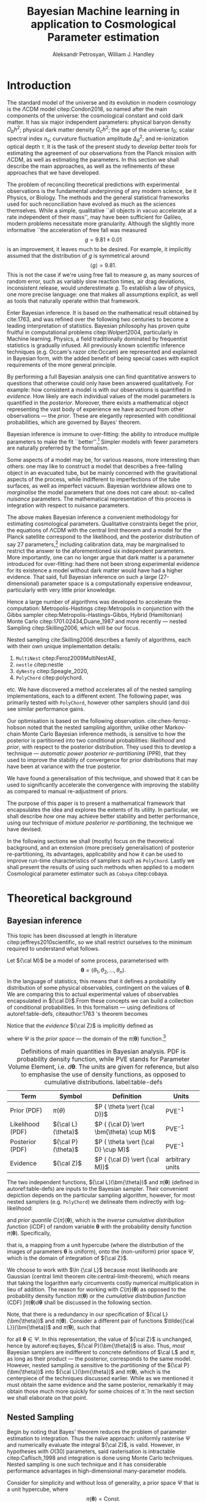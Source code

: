#+TITLE: Bayesian Machine learning in application to Cosmological Parameter estimation
#+AUTHOR: Aleksandr Petrosyan, William J. Handley 
#+LaTeX_CLASS: mnras
#+LATEX_HEADER: \usepackage{natbib}
#+LATEX_HEADER: \usepackage{bm}
#+LATEX_HEADER: \usepackage{pgfplots}
#+LATEX_HEADER: \usepgfplotslibrary{groupplots,dateplot}
#+LATEX_HEADER: \usetikzlibrary{patterns,shapes.arrows}
#+LATEX_HEADER: \pgfplotsset{compat=newest}
#+LATEX_HEADER: \usepackage{dsfont}
#+LATEX_HEADER: \usepackage{xcolor}
#+LATEX_header: \usepackage{listings}
#+LAtex_header: \DeclareMathOperator{\TopHat}{TH}
#+LAtex_header: \DeclareMathOperator{\CDF}{CDF}

#+OPTIONS: toc:nil 
#+BIBLIOGRAPHY: bibliography
#+LATEX_COMPILER: tectonic




\begin{abstract}
TODO
\end{abstract}

* Introduction 

  The standard model of the universe and its evolution in modern
  cosmology is the \(\Lambda\)CDM model citep:Condon2018, so named
  after the main components of the universe: the cosmological constant
  and cold dark matter. It has six major independent parameters:
  physical baryon density \(\Omega_{b}h^{2}\); physical dark matter
  density \(\Omega_{c}h^{2}\); the age of the universe \(t_{0}\); scalar
  spectral index \(n_{s}\); curvature fluctuation amplitude
  \(\Delta_{R}^{2}\); and re-ionization optical depth \(\tau\). It is the
  task of the present study to /develop better tools/ for estimating
  the agreement of our observations from the Planck mission with
  \(\Lambda\)CDM, as well as estimating the parameters. In this
  section we shall describe the main approaches, as well as the
  refinements of these approaches that we have developed.

  The problem of reconciling theoretical predictions with experimental
  observations is the fundamental underpinning of any modern science,
  be it Physics, or Biology. The methods and the general statistical
  frameworks used for such reconciliation have evolved as much as the
  sciences themselves. While a simple, qualitative ``all objects in
  vacuo accelerate at a rate independent of their mass'', may have
  been sufficient for Galileo, modern problems necessitate more
  granularity. Although the slightly more informative ``the
  acceleration of free fall was measured \[ g = 9.81 \pm 0.01\] is an
  improvement, it leaves much to be desired. For example, it
  implicitly assumed that the distribution of \(g\) is symmetrical
  around \[ \left \langle g \right \rangle = 9.81.\] This is not the
  case if we're using free fall to measure \(g\), as many sources of
  random error, such as variably slow reaction times, air drag
  deviations, inconsistent release, would underestimate \(g\).  To
  establish a law of physics, one more precise language: one that
  makes all assumptions explicit, as well as tools that naturally
  operate within that framework.

  Enter Bayesian inference. It is based on the mathematical result
  obtained by cite:1763, and was refined over the following two
  centuries to become a leading interpretation of statistics. Bayesian
  philosophy has proven quite fruitful in computational problems
  citep:Wolpert2004, particularly in Machine learning. Physics, a
  field traditionally dominated by frequentist statistics is gradually
  infused. All previously known scientific inference techniques
  (e.g. Occam's razor cite:Occam) are represented and explained in
  Bayesian form, with the added benefit of being special cases with
  explicit requirements of the more general principle.

  By performing a full Bayesian analysis one can find quantitative
  answers to questions that otherwise could only have been answered
  qualitatively.  For example: how consistent a model is with our
  observations is quantified in /evidence/. How likely are each
  individual values of the model parameters is quantified in the
  /posterior/. Moreover, there exists a mathematical object
  representing the vast body of experience we have accrued from other
  observations --- the /prior/. These are elegantly represented with
  conditional probabilities, which are governed by Bayes' theorem.

  Bayesian inference is immune to over-fitting: the ability to
  introduce multiple parameters to make the fit ``better''.[fn::this
  peculiarity of statistical methods lead John von Neumann to remark
  that four parameters in a model were sufficient to produce a
  statistically significant fit to an elephant. And that five would
  be consistent with it moving its snout.] Simpler models with fewer
  parameters are naturally preferred by the formalism. 

  Some aspects of a model may be, for various reasons, more
  interesting than others: one may like to construct a model that
  describes a free-falling object in an evacuated tube, but be mainly
  concerned with the gravitational aspects of the process, while
  indifferent to imperfections of the tube surfaces, as well as
  imperfect vacuum. Bayesian worldview allows one to /marginalise/ the
  model parameters that one does not care about: so-called /nuisance/
  parameters. The mathematical representation of this process is
  integration with respect to nuisance parameters. 

  

  The above makes Bayesian inference a convenient methodology for
  estimating cosmological parameters. Qualitative constraints beget
  the prior, the equations of \(\Lambda\)CDM with the central limit
  theorem and a model for the Planck satellite correspond to the
  likelihood, and the posterior distribution of say 27
  parameters,[fn::accounting for all of the calibration parameters, and other, more complex hypotheses, one can reach 42 parameters. ] including calibration data, may be marginalised to
  restrict the answer to the aforementioned six independent
  parameters. More importantly, one can no longer argue that dark
  matter is a parameter introduced for over-fitting: had there not
  been strong experimental evidence for its existence a model without
  dark matter would have had a higher evidence. That said, full
  Bayesian inference on such a large (27-dimensional) parameter space
  is a computationally expensive endeavour, particularly with very
  little prior knowledge.

  Hence a large number of algorithms was developed to accelerate the
  computation: Metropolis-Hastings citep:Metropolis in conjunction
  with the Gibbs sampler citep:Metropolis-Hastings-Gibbs, Hybrid
  (Hamiltonian) Monte Carlo citep:1701.02434,Duane_1987 and more
  recently --- nested Sampling citep:Skilling2006, which will be our
  focus.

  Nested sampling cite:Skilling2006 describes a family of
  algorithms, each with their own unique implementation details:
  1. =MultiNest= citep:Feroz2009MultiNestAE,
  2. =nestle= citep:nestle
  3. =dyNesty= citep:Speagle_2020,
  4. =PolyChord= citep:polychord. 
  etc. We have discovered a method accelerates all of the nested sampling
  implementations, each to a different extent. The following paper,
  was primarily tested with =PolyChord=, however other samplers should
  (and do) see similar performance gains.

  Our optimisation is based on the following
  observation. cite:chen-ferroz-hobson noted that the nested sampling
  algorithm, unlike other Markov-chain Monte Carlo Bayesian inference
  methods, is sensitive to how the posterior is partitioned into two
  conditional probabilities: /likelihood/ and /prior/, with respect to
  the posterior distribution. They used this to develop a technique
  --- /automatic power posterior re-partitioning/ (PPR), that they
  used to improve the stability of convergence for prior distributions
  that may have been at variance with the true posterior.

  We have found a generalisation of this technique, and showed that it
  can be used to significantly accelerate the convergence with
  improving the stability as compared to manual re-adjustment of
  priors.
  
  The purpose of this paper is to present a mathematical framework
  that encapsulates the idea and explores the extents of its
  utility. In particular, we shall describe /how/ one may achieve
  better stability and better performance, using our technique of
  /mixture posterior re-partitioning/, the technique we have devised.

  In the following sections we shall (mostly) focus on the theoretical
  background, and an extension (more precisely generalisation) of
  posterior re-partitioning, its advantages, applicability and how it
  can be used to improve run-time characteristics of samplers such as
  =PolyChord=. Lastly we shall present the results of using such methods
  when applied to a modern Cosmological parameter estimator such as
  =Cobaya= citep:cobaya.

* Theoretical background

** Bayesian inference

   This topic has been discussed at length in literature
   citep:jeffreys2010scientific, so we shall restrict ourselves to the
   minimum required to understand what follows.

   Let \({\cal M}\) be a model of some process, parameterised with
   \[\bm{\theta} = (\theta_{1}, \theta_{2}, \ldots ,
   \theta_{n}).\] In the language of statistics, this means that it
   defines a probability distribution of some physical observables,
   contingent on the values of \(\bm{\theta}\). We are comparing
   this to actual experimental values of observables encapsulated in
   \({\cal D}\).From these concepts we can build a collection of
   conditional probabilities. In this formalism --- using definitions of 
   autoref:table-defs, citeauthor:1763 's theorem becomes
   \begin{equation}
    {\cal L} \times \pi (\bm{\theta}) = {\cal Z}\times {\cal P} (\bm{\theta}).
   \label{eq:bayes} 
   \end{equation}
   Notice that the /evidence/ \({\cal Z}\) is implicitly defined as
   \begin{equation}\label{eq:def-z}
    {\cal Z} = \int_{\Psi} {\cal L}(\theta) \pi(\theta) d\theta, 
   \end{equation}
   where \(\Psi\) is the /prior space/ --- the domain of the
   \(\pi(\bm{\theta})\) function.[fn::Although some authors
   (e.g. citeauthor:jeffreys2010scientific) believe \({\cal Z}\) to be
   no more than a normalisation factor; by definition (see
   autoref:table-defs), it quantifies the consistency of the
   hypothesised model with the observed data, and is therefore a
   suitable measure of the applicability of \({\cal M}\). In essence,
   the higher the value of \({\cal Z}\), the more likely the model is
   to accurately describe the underlying physical process.]

   #+CAPTION: Definitions of main quantities in Bayesian analysis. PDF is probability density function, while PVE stands for Parameter Volume Element, i.e. \(d \bm{\theta}\). The units are given for reference, but also to emphasise the use of density functions, as opposed to cumulative distributions.  label:table-defs
   | **Term**         | **Symbol**           | **Definition**                                 | **Units**       |
   |------------------+----------------------+------------------------------------------------+-----------------|
   | Prior (PDF)      | \(\pi(\theta)\)      | \(P ( \theta  \vert {\cal D})\)                | PVE\(^{-1}\)     |
   | Likelihood (PDF) | \({\cal L}(\theta)\) | \(P ( {\cal D} \vert \bm{\theta} \cup M)\) | PVE\(^{-1}\)     |
   | Posterior (PDF)  | \({\cal P}(\theta)\) | \(P ( \theta \vert {\cal D} \cup M)\)          | PVE\(^{-1}\)     |
   | Evidence         | \({\cal Z}\)         | \(P ( {\cal D} \vert {\cal M})\)               | arbitrary units |

   The two independent functions, \({\cal L}(\bm{\theta})\) and
   \(\pi(\bm{\theta})\) (defined in autoref:table-defs) are inputs to the
   Bayesian sampler. Their convenient depiction depends on the
   particular sampling algorithm, however, for most nested samplers
   (e.g. =PolyChord=) we delineate them indirectly with log-likelihood:
   \begin{equation*}
	 L(\bm{\theta}) = \ln \cal L (\bm{\theta})
   \end{equation*}
   and /prior quantile/ \(C\{\pi\}(\bm{\theta})\), which is the
   /inverse cumulative distribution function/ (iCDF) of random
   variable \(\bm{\theta}\) with the probability density function
   \(\pi(\bm{\theta})\). Specifically,
   \begin{equation*}
    C\{\pi\} : \text{unit hyper-cube} \rightarrow \Psi;
   \end{equation*}
   that is, a mapping from a unit hypercube (where the distribution of
   the images of parameters \(\bm{\theta}\) is uniform), onto the
   (non-uniform) prior space \(\Psi\), which is the domain of
   integration of \({\cal Z}\).

   We choose to work with \(\ln {\cal L}\) because most likelihoods are
   Gaussian (central limit theorem cite:central-limit-theorem), which
   means that taking the logarithm early circumvents costly
   numerical multiplication in lieu of addition. The reason for
   working with \(C\{\pi\}(\bm{\theta})\) as opposed to the
   probability density function \(\pi(\bm{\theta})\) or the
   /cumulative distribution function/ (CDF) \(\int \pi(\bm{\theta})
   d\bm{\theta}\) shall be discussed in the following section.

   Note, that there is a redundancy in our specification of \({\cal
   L}(\bm{\theta})\) and \(\pi(\bm{\theta})\).  Consider a
   different pair of functions \(\tilde{{\cal L}}(\bm{\theta})\) and
   \(\tilde{\pi}(\bm{\theta})\), such that
   \begin{equation}\label{eq:redundancy}
	 \tilde{\cal L}(\bm{\theta}) \tilde{\pi}(\bm{\theta}) = \cal L (\bm{\theta}) \pi (\bm{\theta}), 
   \end{equation}
   for all \(\bm{\theta} \in \Psi\). In this representation, the
   value of \({\cal Z}\) is unchanged, hence by autoref:eq:bayes,
   \({\cal P}(\bm{\theta})\) is also. Thus, /most/ Bayesian samplers
   are indifferent to concrete definitions of \(\cal L\) and \(\pi\),
   as long as their product --- the posterior, corresponds to the same
   model. However, nested sampling /is/ sensitive to the
   /partitioning/ of the \({\cal P} (\bm{\theta})\) into \({\cal L}(\bm{\theta})\)
   and \(\pi(\bm{\theta})\), which is the centerpiece of the techniques
   discussed earlier. While as we mentioned it must obtain the same
   evidence and the same posterior, remarkably it may obtain those
   much more quickly for some choices of \(\tilde{\pi}\). In the next
   section we shall elaborate on that point.

** Nested Sampling
   
   Begin by noting that Bayes' theorem reduces the problem of
   parameter estimation to integration. Thus the naïve approach:
   uniformly rasterise \(\Psi\) and numerically evaluate the integral
   \({\cal Z}\), is valid. However, in hypotheses with \(O(30)\)
   parameters, said rasterisation is intractable citep:Caflisch_1998
   and integration is done using Monte Carlo techniques. Nested
   sampling is one such technique and it has considerable performance
   advantages in high-dimensional many-parameter models.

   Consider for simplicity and without loss of generality, a prior
   space \(\Psi\) that is a unit hypercube, where \[\pi(\bm{\theta})
   = \text{Const.}\] Draw \(n_\text{live}\) random /live points/ from
   the unit hypercube. If \({\cal L}\) is a well-behaved function, the
   probability that two points have the same likelihood is vanishing,
   so each of them lies on a *distinct* iso-likelihood
   hyper-surface.[fn::an apt analogy would be height on a terrain
   contour map, where the iso-likelihood hyper-surfaces are the
   contours] Each hyper-surface encloses a fraction
   \begin{equation}
   \cfrac{1}{n_\text{live}}
   \end{equation}
   of the total volume of the hypercube on average. More specifically,
   each shell's enclosed volume shall have some random deviation \(\Delta\), from
   \(\cfrac{1}{n_\text{live}}\), with an associated cumulative
   distribution \(P(\Delta)\).
   
   Subsequently, we pick another point at random, requiring that the
   likelihood of the new point be higher than the lowest likelihood of
   the initial /live point/ ensemble. In citeauthor:Skilling2006 's
   notation, the point with the lowest likelihood becomes /dead/ and
   the new point becomes is /live/. This is a single iteration of
   nested sampling.

   Our argument that hyper-surfaces encase approximately equal volumes
   still holds for the new ensemble, so we expect that during the next
   iteration, the prior volume encased in the outermost hyper-surface
   is reduced by the same fraction of the volume as in the previous
   outer-most shell. This defines a sequence of approximations of the
   prior volume encased in the outer-most hyper-surface:
   \begin{equation}
	 \begin{array}{rcl}
	 X_{0} &=  &1, \\
     X_{1} &= &X_{0} \left(1- \cfrac{1}{n_\text{live}}\right),\\
     & \vdots &, \\
     X_{i} &= &X_{i-1}\left(1- \cfrac{1}{n_\text{live}}\right),\\
     & \vdots, &
   \end{array}
   \label{eq:recurrence-relation}
   \end{equation}
   which allows us to iteratively pick live points closer to regions
   where the likelihood is high, while also estimating the
   evidence. Thus a suitable termination criterion, is to stop when
   the prior volume encased in the shell is lower than a predetermined
   fraction e.g. \(0.01\) of the total hypercube volume --- unity.

   As was mentioned previously, the recurrence relation
   eqref:eq:recurrence-relation is not exact. However, \(P(\Delta)\) is
   a known distribution, dependent on the dimensionality of \(\Psi\) and
   on \({\cal L}\). Thus, for each value of \(\epsilon>0\), we can deduce
   \[\delta(\epsilon) >0,\] such that \[P(\Delta > \delta)<\epsilon.\]
   Hence, by choosing \(\epsilon\) based on \(n_\text{live}\), one obtains
   an estimate of the error \(\delta\). Propagating these through the
   iterations allows us to evaluate the prior volume and hence the
   evidence up to an estimable error.

   This description can be generalised to other priors and prior
   spaces using coordinate transformations in

   the form of prior
   quantile.

   
   
   The algorithm's run-time is linearly dependent on \(n_{live}\)
   (autoref:fig:benchmark), and is approximately proportional to the
   time complexity of evaluating \({\cal L}(\bm{\theta})\), which is the
   dominant cost in the cosmological setting. Therefore, algorithms
   that minimise the number of likelihood evaluations will be the most
   efficient. For example, rejection sampling: drawing a point at
   random, and rejecting it based on the criteria mentioned, is less
   efficient than slice sampling citep:Neal_2003.

   Generally, if the prior contains more information about the
   posterior, one should be able to design an implementation of nested
   sampling which incorporates that information, and hence terminates
   earlier.  So an ideal sampler would converge optimally when the
   prior and the posterior coincide:
   \begin{equation}
   \begin{array}{rl} 
   {\cal P}(\bm{\theta}) = \pi(\bm{\theta}), & \forall \bm{\theta},
   \end{array}
   \end{equation}

** Unrepresentative priors label:discussion-bias
   The choice of prior is relatively arbitrary, yet we have
   demonstrated that one can choose them differently accelerating
   inference.

   So why not just adjust our prior based on intuition?  To
   illustrate, consider that one has gathered data from free fall
   experiments. On earth, one knows the posterior for \(g\) to be a
   normal distribution peaked at \[\langle g \rangle=9.81,\] with
   standard deviation \[\sigma_{g} = 0.01\] due to regional variations,
   which we shall compactly refer to as \[\pi(\bm{\theta}) = G(\bm{\theta};\bm{\mu}_{g}=9.81,
   \bm{\sigma}_{g}=0.01, \ldots ).\] We use this to obtain a posterior distribution. 

   In times of Galileo and his experiments in Piza, people did not
   have that prior. Instead, they had broad constraints: \(g>0\) and
   \[g<10^{100}.\] They needed to use a broad, uninformative
   prior. Conducting inference on such a prior is much more time
   consuming. Galileo could just *guess* the modern prior, and more
   quickly and efficiently obtain the correct value. Would he get the
   same posterior though?

   The last point is manifestly not true: the integrals would be
   different, so would be the posterior. Philosophically, according to
   Bayesian statistics the prior knowledge: the constraints set on the
   model parameters, are part of the model, hence by picking a
   different /unrepresentative prior/, the likelihoods will not
   correspond to the same model. So unless our prior was based on
   objective physical observations we have biased our inference and
   produced a posterior not corresponding to the scientific theory.

   In our particular example, if Galileo gathered data on the surface
   of the moon, and used the earth prior for \(g\), his inference
   would converge on a Gaussian peaked at \[\langle g \rangle=9.81\],
   with a distribution skewed towards lower values typical of the
   moon. Evidence would be the main telltale sign that the inference
   has not produced a statistically significant or meaningful result,
   but Galileo has no point of reference, no other model to compare
   to.[fn::However, as we shall see later, there is a method of
   incorporating intuition without risking a biased result.]

   This is the problem of /unrepresentative priors/ and
   citeauthor*:chen-ferroz-hobson have developed power-posterior
   re-partitioning specifically as a mitigation of this issue. 

** Power posterior re-partitioning
   
   citeauthor:chen-ferroz-hobson have proposed introducing an
   extra parameter \(\beta\) that re-scales the prior:
   \begin{equation*}
	 \tilde{\pi}(\bm{\bm{\theta}};\beta) = \cfrac{\pi(\bm{\theta})^{\beta}}{Z(\beta)\{\pi\}},
   \end{equation*}
   where \(Z(\beta)\{\pi\}\) is a normalisation factor, i.e. 
   \begin{equation*}
	 Z(\beta)\{\pi\} = \int_{\bm{\theta} \in \Psi} \pi(\bm{\bm{\theta}})^{\beta}d\bm{\bm{\theta}}.
   \end{equation*}
   In their prescription, the likelihood changes to
   \begin{equation*}
	 \tilde{\cal L}(\bm{\theta}) = {\cal L}(\bm{\theta}) Z(\beta)\{\pi\} \cdot \pi^{1-\beta}(\bm{\theta}).
   \end{equation*}
   The domains of all functions need to be the same. Let
   \(D(f)\) denote the domain of the function \(f\), i.e. where the
   function is both defined and *non-zero*. Hence
   \begin{equation*}
     D(\pi) = D({\cal L}) = \Psi = D({\cal P}),
   \end{equation*} 
   meaning the posterior is within the domain of the prior and
   likelihood, which will be important later.label:domain-discussion

   There is no general prescription for determining the prior of
   \(\beta\). The tightest constraints on \(\beta\) produce the best
   convergence speed, however broad constraints may be valuable.  If
   \(\pi(\bm{\theta})\) is Gaussian, one may find a uniform prior
   \[\beta\in[0,1]\] a convenient starting point.  If one is confident
   that the original prior \(\pi\) was representative, one could
   introduce a non-linear map that favours the values \(\beta\approx1\)
   making \(\tilde{\pi}\) more like the original. If the original prior
   may have been too broad (if e.g. one overestimated the errors) we
   could extend it to \[\beta>1.\] One may also consider \[\beta<0,\]
   although there are few practical cases where that is a sensible
   choice.

   This, for the cases that citeauthor:chen-ferroz-hobson have
   originally considered, resolves the issue of non-representative
   priors, because the evidence associated with the biased prior
   reduces as \(\beta\rightarrow0\).In its original form, this method
   prevents systematic errors by sacrificing run-time performance,
   though is still faster than a uniform prior.[fn::in practice, the
   overhead associated with PPR is negligible, and even in the case of
   uni-variate examples, where the relative impact of adding an extra
   parameter is maximal, the overhead is insignificant
   [[cite:chen-ferroz-hobson][see numerical examples]]. ]

   Notice that the citeauthor:chen-ferroz-hobson 's construction is
   only useful if the prior we started with --- \(\pi\), was
   peaked. Indeed, raising a uniform prior \(\pi\) to power \(\beta \in
   \mathbb{R}\) would not change it in any way.

** PPR for  accelerating convergence

   Our first discovery pertains to what happens under an inverted
   premise, where we guess a peaked prior, and attempt to obtain
   faster convergence. 

   We have a model \({\cal M}\), for which we have no prior knowledge,
   hence the prior \(\pi\) is uniform.[fn::the standard invariant
   objective prior in the general case was proven by
   cite:JeffreysPrior to be the determinant of the fisher Matrix. A
   straightforward calculation thus yields that for a Gaussian
   distribution with a fixed standard deviation the Xprior is unity and
   unbounded, hence not normaliseable. Normally, however, it's assumed
   to be normalised and bounded.] Central limit theorem suggests that
   the posterior may be a Gaussian:
   \begin{equation}
	\pi (\bm{\theta}) \propto \exp \left[-\left(\cfrac{\bm{\theta} - \bm{\mu}}{2\bm{\sigma}}\right)^{2} \right],
	\label{eq:bias}
   \end{equation}
   where \(\bm{\mu}\) and \(\bm{\sigma}\) are unknown to us[fn::we
   have slightly abused the notation. While the quotient of two vector
   quantities is not defined. What we mean by such fractions is an
   implicit tensor index. whenever a quantity with an implicit index
   is equated to a probability density, there's also implicit summation. ]. Based on
   our experience we may guess what these values may be, without
   guarantee that either the shape or the location of the posterior is
   given by autoref:eq:bias.

   We shall refer to this function as the /intuition/, or the /biased
   prior/. This intuition is subjective, and therefore using it
   directly, will negatively affect our posterior (see page
   autoref:discussion-bias). Can one incorporate the useful
   information if the guess is correct, without that biasing the
   result? Using the guess as the initial prior \(\pi\) in PPR, seems to
   produce what we need.

   Consider what happens in detail. A point with random coordinates is
   drawn from an \(n+1\) dimensional space where the effective
   parameter vector \(\tilde{\bm{\theta}}\) contains \(\beta\) as
   the last parameter, treated the same as any other component of
   \(\bm{\theta}\). This randomises the prior, live points that are closer to
   the true posterior distribution are favoured along with values of
   \(\beta\) which lead to points with higher likelihood.  

   This feedback ensures that if the true posterior is within the
   region of radius \(\sigma / \beta\) of the guessed value of
   \(\bm{\mu}\), then the new points are chosen preferentially from the
   posterior region, including values of \(\beta\) that keep the
   posterior region close to the prior peak. Specifically, if our
   hypothesis were completely wrong, then the values of \(\beta
   \rightarrow 0\) would be favoured. The effective prior would then
   tend to a uniform distribution. This is ensured by the
   re-normalisation of \({\cal L}\).

   #+CAPTION: A demonstration of the function \(\tilde{\pi}(\bm{\theta}; \beta)\) for different values of \(\beta\). Note that we've started under the assumption that the distribution is a truncated Gaussian, i.e. that it is zero outside the range \((-1, 1)\). This manifests as sharp changes in curvature at the boundaries. Note that \(\forall \beta\), \(\int_{-1}^{1}\tilde{\pi}(\bm{\theta}; \beta) = 1\).
   #+name: fig:ppr
	\begin{figure}
	 \input{./illustrations/ppr.tex}
	\end{figure}
   
   Having demonstrated correctness, let's focus on performance. The
   majority of the run-time of nested sampling with a uniform prior is
   spent transplanting the live points onto the posterior
   contour. With \(\beta>0\), the probability that points will be chosen
   from high-likelihood regions is enhanced, so on-average the
   execution time should decrease.

   This is what we observe in practice: autoref:fig:benchmark. 

** General automatic posterior re-partitioning

   Let us recap the key components of posterior re-partitioning. We
   have a baseline uniform prior, with its likelihood \((\pi(\bm{\theta}),
   \cal L (\bm{\theta}))\), and a parameterised pair of biased prior and
   likelihood \((\pi'(\bm{\theta}; \beta), \cal L' (\bm{\theta}; \beta))\), which
   satisfy the following requirements.

   1) For some \(\beta_{0}\), 
	  \begin{subequations}
	  \begin{align}
      \tilde{\pi}(\bm{\theta}; \beta_{0}) &\equiv \pi(\bm{\theta}) \\
      \tilde{\cal L}(\bm{\theta}, \beta_{0}) &\equiv {\cal L}(\bm{\theta})
	  \end{align}
      \end{subequations}
      known as the **specialisation property**.label:spec-prop
   2) The product of the parameterised pair is constant for all values
      of \(\beta\) and by ref:spec-prop, 
	  \begin{equation*} 
      \pi'(\bm{\theta}; \beta) \cal L'(\bm{\theta}; \beta) = \pi(\bm{\theta}) \cal L (\bm{\theta}),
      \end{equation*}
      which is the **normalisation property**.label:norm-prop
   3) There's a guiding dynamical principle that favours the
      representative prior \(\pi_{R}\), i.e. \(\beta\rightarrow\beta_{R}\)
      that satisfies
	\begin{equation*}
	  \lim_{\beta\rightarrow\beta_{R}}\cfrac{\int \pi(\bm{\theta}, \beta) - \pi_{R}(\bm{\theta}) d\bm{\theta}}{\beta - \beta_{R}} = \min
	\end{equation*}
    which we call the **convergence property**.label:conv-prop

   PPR satisfies all three properties as follows: ref:spec-prop is
   fulfilled with \[\pi'(\bm{\theta}; 0) =\pi(\bm{\theta}),\] ref:norm-prop is
   fulfilled by construction and ref:conv-prop, by noting that
   \[\lim_{\beta \rightarrow 0} \pi'(\bm{\theta}; \beta) = \pi(\bm{\theta}).\]

   Any pair of functions \(\pi'(\bm{\theta}; \beta)\), \({\cal L}'(\bm{\theta};
   \beta)\) that satisfy these requirements constitute a
   re-partitioning scheme. They are all guaranteed to yield the same
   evidence and posterior, so our remaining task is to identify
   schemes that produce better performance. In the following subsections
   we shall consider several such possibilities.

*** Additive mixtures.
	Consider a weighted sum of a uniform distribution with
	a Gaussian, e.g. in one dimension
	\begin{equation}\label{eq:additive-mix}
	  \pi(\bm{\theta}) = \frac{ \left\lbrace \cfrac{1- \beta} {\bm{b} - \bm{a}} + \beta \exp \left[ -\left(\cfrac{\bm{\theta} - \bm{\mu}}{\bm{\sigma}} \right)^{2}\right]\right\rbrace \cdot \TopHat(\bm{\theta}; \bm{a}, \bm{b})}{Z}.
	\end{equation}
	where \[\TopHat(\bm{\theta};\bm{a},\bm{b}) = \prod_{i}
	\TopHat(\theta_{i}; a_{i}, b_{i})\] is the top-hat function. Integrate
	to obtain the normalisation factor \(Z(\beta)\{\pi\}\), utilised
	to re-scale \({\cal L}\). Recall, however, that we represent the
	prior via the inverse of the cumulative distribution. The iCDF of
	each component is usually known, however the iCDF of their sum, is
	not guaranteed to be representable in closed form.

	#+CAPTION: An illustration of the additive mixture re-partitioning. PPR for the same value of \(\beta=0.3\), added for comparison. 
	#+NAME: fig:additive
	\begin{figure}
      \input{illustrations/additive_mixtures.tex}
	\end{figure}

	This inconvenience, can be mitigated, since the probability
	density functions (PDF) \[\pi_{i}(\bm{\theta}; \beta) >0,\] the
	cumulative distribution functions (CDF)
	\[\CDF\{\pi_{i}\}(\bm{\theta};\beta) = \int_{\Psi}
	\pi_{i}(\bm{\theta}; \beta)d\bm{\theta}\] are monotonic;
	so is their sum. Hence the iCDF exists, and can be computed
	numerically. While we did not have to resort to numerical methods
	in the PPR case for a Gaussian, for general distributions
	computing the iCDF for \(\pi^{\beta}\) will prove more
	computationally intensive than inverting the sum.

	One significant improvement over PPR is in likelihoods. For two
	priors \(\pi_{1}\) and \(\pi_{2}\), normalising the likelihoods is
	trivial:
	\begin{equation*}
	{\cal L}(\bm{\theta}; \beta) = \cfrac{{\cal L}_{1}(\bm{\theta}) \pi_{1}(\bm{\theta})}{\tilde{\pi}(\bm{\theta}; \beta)}.
	\end{equation*}
	where we've assumed that \[{\cal L}_{1}(\bm{\theta})\pi_{1}(\bm{\theta})
	={\cal L}_{2}(\bm{\theta}) \pi_{2}(\bm{\theta}).\] This generalises
	straightforwardly to \(\pi_{i}\) for all \(i\). The likelihood is a
	well-behaved function in the prior space, (because we've required
	the priors be non-zero in their domain), which is not guaranteed
	for every value of \(\beta\) and every \(\pi(\bm{\theta})\) in PPR.

	Another advantage is that by construction the normalisation factor
	\[Z \{ \pi\}(\beta) = 1\] for arbitrary \(\beta\). This saves
	considerable effort: one does not care if the Gaussian is
	correlated,[fn::one could argue that correlated-ness is irrelevant,
	as one can always diagonalise the covariance matrix. The problem,
	however, is thus transferred onto the boundary, where for a narrow
	prior the orientation of the rectangle's edges in the covariance
	eigen-basis can cause issues. ] or if the boundaries of the
	uniform prior are at an angle.
	
	A flaw, (which additive mixtures share with PPR), is that the
	probability of having no bias is negligible. There's always a
	preferred direction: if our original prior were uniform, the
	probability of having no bias: the probability of drawing the
	value \(\beta=0\) at random is negligible. It is not nil; not in our
	case, where \(\beta\) can only be a machine-representable 64-bit
	floating point number; however this is sufficient to bias the
	sampler for almost all values of \(\beta\) (see
	autoref:fig:convergence).
	
	In terms of numerical computations, additive mixtures don't
	significantly outperform PPR. It may be preferable if inverting
	the sum is cheap. However with Gaussian priors, additive mixtures
	are held back by unstable (loss of precision in floating point
	operations) expensive numerical inversion, while Gaussian PPR can
	be inverted analytically. Thus we have omitted additive mixture
	re-partitioning from our experiments, in lieu of superposition-al
	mixture repartitioning. The reasoning is, that in most cases where
	additive mixtures outperform PPR, superposition-al mixtures
	outperform both by a significant margin.

	That said, additive mixtures may be useful. We have not identified
	a case, where an additive mixture would be better than a
	stochastic one, but our testing is not exhaustive, and such
	pathological cases may exist.

*** Re-sizeable-bounds uniform prior. 
	
	The three requirements outlined at the beginning of this section
	are not necessary and sufficient. As we have noted on page
	pageref:domain-discussion, the domains of all functions need to be
	consistent, otherwise Bayes' theorem no longer holds, and our
	analysis is invalid. The mathematical implications of neglecting
	function domains have in the context of Quantum mechanics. been
	discussed by cite:Gieres_2000.

	To illustrate, consider a uniform prior with the following
	parametrisation.
	\begin{equation*}
	  \tilde{\pi}(\bm{\theta}; \beta) = \TopHat(\bm{\theta}; \beta \bm{a}, \beta \bm{b})
	\end{equation*}
	Although there are no issues when \(\beta>1\) (we set
	\({\cal\tilde{L}}(\bm{\theta}; \beta>1)=0\)), one can immediately
	spot the issues with \(\beta \in (0,1)\); and \(\beta=0\) is
	altogether nonsensical.

	This issue indicates that the prescription of keeping \[\pi {\cal
	L} = \text{Const.}\] is not complete. Nevertheless, such a scheme
	may be salvaged, with counter-intuitive extensions, e.g. for a
	point \(\bm{\theta}_{0} \notin \Psi\), we don't expect
	\[{\cal L}(\bm{\theta}_{0}) \rightarrow \infty,\] but as we shall see in
	the next section, \[{\cal L}(\bm{\theta}_{0}) \rightarrow 0.\]

	The first crucial step is to recognise that the algorithm draws
	from a unit hypercube with uniform probability, and that the prior
	is an artifact of a coordinate transformation which we referred to
	as the prior quantile.

	Let \(u\) be a point in unit hypercube \(\Psi_{C}\). The quantile
	defines a mapping functionally dependent on the PDF of the prior
	\[C(\beta)\lbrace \tilde{\pi}\rbrace:u \mapsto \bm{\theta},\] such that
	the uniform distribution of \(\bm{u}\) leads through
	\(C_{\beta}\{\tilde{\pi}\}(\bm{u})\) to a \(\tilde{\pi}(\bm{\theta};\beta)\)
	distribution of \(\bm{\theta} \in\Psi(\beta)\).Note that we replaced the
	parametrisation of the function \(\tilde{\pi}\) with an explicit
	parametrisation of the coordinate transformation, specifically
	\begin{equation*}
	  \pi(C(\beta)\{\tilde{\pi}\}(u)) \equiv \tilde{\pi}(\bm{\theta}; \beta),
	\end{equation*}
	where 
	\begin{equation*}
	  \tilde{\pi} =  \pi \circ C(\beta) \{ \pi \} 
	\end{equation*}
	is a parameterised distribution resulting from a parameterised
	coordinate transformation of an un-parameterised prior PDF.

	We shall make citeauthor:1763 's theorem be defined only in the
	hypercube
	\begin{equation*}
	{\cal \hat{P}}(u) = {\cal P}(C(\beta_{0}){\tilde{\pi}}^{-1}(\bm{\theta})) = \cfrac{\hat{\pi} (u) {\cal \hat{L}}(u)}{\int_{\Psi}{\cal \hat{L}}(u) \hat{\pi}(u) du},
	\end{equation*}
	which is always true, regardless of the re-partitioning
	scheme. Trivially, the functional form of \(P(\bm{\theta})\) is not the same
	as \(P(u)\); it's related via a co-ordinate transform, which in our
	case contributes a Jacobian factor \(J(\beta)\{\tilde{\pi}\}\) to the
	evidence. But since we're interested in the posterior in the
	coordinates \(\bm{\theta}\), given by the transformation \(C(\beta_{0})\{\tilde{\pi}\}\),
	while the prior and the likelihood are in the from corresponding
	to \(\beta\).

	Finally, 
	\begin{equation*}
	 {\cal P}(\bm{\theta}) = \cfrac{J(\beta_{0})}{J(\beta)} \cfrac{\pi(\bm{\theta}; \beta) {\cal L}(\bm{\theta}; \beta)}{\int \pi(\bm{\theta}; \beta) {\cal L}(\bm{\theta}; \beta) d \bm{\theta}}.
	\end{equation*}
	So we expect that for the simple case of scaling the uniform box
	prior with \(\beta\), that we need to re-scale the likelihood by
	\(\beta^{2n}\). The second Jacobian factor enters the likelihood because
	we have normalised \(\pi(\bm{\theta})\), but not \(\pi(\bm{\theta}; \beta)\). This is hinted at in
	the notation, (no tilde), and when accounted for, gives  the correct
	posterior and evidence as seen in the experiments. 

	
*** Argument scaling re-partitioning
   
	Power posterior re-partitioning in the case of a Gaussian
	distribution (also a Cauchy distribution), can be thought of as
	scaling the distribution using \(\beta\).

	We shall discuss multiple forms, of such re-partitioning schemes,
	and extend the idea to discontinuous distributions, such as a
	re-sizeable uniform prior.  

	So far, the main practical considerations for choosing such a
	distribution is that for some attainable value of \(\beta\), the
	distribution resolves to a reference. For that reason, for example
	the Cauchy distribution is also more convenient to treat using a
	power, because the manifest reduction to a uniform distribution is
	obvious when raising the entire distribution to the power of
	\(\beta\), and not when it pre-multiplies the breadth parameter
	\(\gamma\).

	A drawback of using power re-partitioning is that it's not always
	possible to find an analytical result for \(Z(\beta)\{\pi\}\), indeed
	in the case of trigonometric distributions, such as \(Z(\beta)\{\pi\}\),
	was proven to only be analytical if \(\beta\), is an integer, and
	proven not to be analytical otherwise citep:Liouville1837. Mixture
	re-partitioning on the other hand can easily cope with such
	functions, as it only requires for them to be normalised once
	(e.g. for \(\beta=0\) and \(\beta=1\), and re-use the normalisation
	factor.
	
	
*** Stochastic superposition-al re-partitioning.

	The crux of the argument is that the continuity of the prior does
	not provide us with any useful information. Thus, we may relax
	that requirement, by implementing elements of stochastic choice,
	which will allow us to superimpose several priors and allow
	probability to control their representation. Hence the name
	stochastic superposition-al re-partitioning.

	Consider a series of functions \(\tilde{\pi}_{i}(\bm{\theta})\)
	and \({\cal \tilde{L}}_{i}(\bm{\theta})\) which satisfy the
	normalisation condition for \(i = 1, \ldots m\) . We construct the
	parameterised prior like so:
	\begin{equation*}
	  \tilde{\pi}(\bm{\theta}; \beta)  = \begin{cases}
		\tilde{\pi}(\bm{\theta})_{1} & \text{with probability } \beta_{1},\\
		& \vdots,\\
		\tilde{\pi}(\bm{\theta})_{n} & \text{with probability } (1- \sum_{i}^{n}\beta_{i}),
		\end{cases}
	\end{equation*}
	and similarly the likelihood:
	\begin{equation*}
	  {\cal L}(\bm{\theta}; \bm{\beta})  = \begin{cases}
		{\cal L}_{1}(\bm{\theta}) &  \text{with probability } \beta_{1},\\
		        &\vdots,\\
		{\cal L}_{m}(\bm{\theta}) & \text{with probability} (1- \sum_{i}^{n}\beta_{i}).
		\end{cases}
	\end{equation*}

	An illustration of our implementation of the scheme for a mixture
	of a 1d truncated Gaussian with a truncated uniform can be seen in
	autoref:fig:mixture.

	The main difficulty in implementing SSPR is to ensure that
	for each point in $\Psi(\bm{\beta})$, there is a unique deterministic choice
	that maps it onto one unique branch in both prior
	$\tilde{\pi}_{i}$ and likelihood $\tilde{\cal L}_{i}$, while also
	preserving the probabilistic dependence on $\bm{\beta}$. Our
	implementation uses a niche-apportionment distribution to choose
	the branch based on the /hash/ of $\bm{\theta}$ used as a seed to
	a Mersenne twister-based pseudo-random number generator.

	To avoid biasing the nested sampler, we must preserve the
	uniformity of the distribution. In other words, we must make sure
	that the patches belonging to the same branch are interspersed and
	are on average the size of regions mapping to the same branch are
	the same and of the order of the resolution of the grid. In other
	words, for the one-dimensional case of two models in a mixture
	with \(\bm{\beta}=1/2\), we wish to have a chequerboard branching
	pattern, where each cell is the smallest possible size. This
	can be improved by choosing a different type of pseudo-RNG. Our
	testing showed that this choice has negligible impact on either
	performance or correctness.

	Note, however, that the prior is no longer normalised. Indeed, for
	different values of \(\bm{\beta}\), integrating over the entire phase
	space \(\Psi(\bm{\beta})\), one would expect not to obtain unity. And
	although intuition might suggest that the normalisation factor
	would depend on \(\bm{\beta}\), as our experiments show this is not the
	case. In this particular implementation, the total accessible
	prior space volume is restricted by mutual exclusivity. On the
	other hand, the posterior and evidence are both fixed by the
	normalisation requirement of re-partitioning, so one does not
	expect any further scaling in \({\cal L}\). 

	The specialisation and normalisation conditions are satisfied by
	construction. The convergence property is satisfied using the same
	feedback mechanism as PPR: the likelihood is determined by
	$\bm{\theta}$, and $\bm{\beta}$ s that lead to higher likelihoods are
	favoured. The corresponding limit being minimum is satisfied as
	each Riemann sum in the integral has a higher probability of being
	minimised as $\bm{\beta}\rightarrow\bm{\beta}_{R}$. In other words, the
	convergence property is satisfied probabilistically. Thus, this is
	a valid posterior re-partitioning scheme.

	The greatest advantage that mixture re-partitioning nets is that
	it is model-agnostic: one could, for example, use PPR in the
	mixture of priors. A mixture of mixtures is also valid, however a
	flat mixture would have less redundancy in its description.  One,
	should judge which mixing method suits their needs, is it better
	to have a large bias some of the time, or a little bias all of the
	time?

	Additionally, although the overhead of adding a model into the
	mixture is negligible, one should not thoughtlessly add them in:
	adding 15 models to a 15-dimensional model will double the memory
	overhead. Additionally, one should use proper re-partitioning
	schemes in the mixture. A re-normalised Gaussian: a special case
	of PPR where $\beta := 1$, is an example of an acceptable model. A
	non-renormalised Gaussian (i.e. without the adjustment) is
	not.[fn::assuming that our true prior is uniform.]


	Let us now concern ourselves with bounded-ness. As we have
	discussed (page pageref:domain-discussion), when dealing with
	re-partitioning schemes such as re-sizeable uniform priors, extra
	care must be taken to account for the Jacobian factors arising
	from a change of coordinates implicit to re-sizeable
	re-partitioning. 

	Mixture re-partitioning, circumvents said issue, as it embeds the
	solution into its formalism. For example, if a point in the
	posterior distribution \(\bm{\theta}_{e}\), is not represented in
	the prior, i.e.  \[\pi(\bm{\theta}_{e}) = 0,\] while \[{\cal
	P}(\bm{\theta}_{e}) \ne 0,\] then one intuitively expects \[{\cal
	L}(\bm{\theta}_{e}) \rightarrow \infty.\] In mixture
	re-partitioning, however, if that same point is represented in one
	prior and not the others, these become unrepresentative and are
	biased against. The algorithm is biased in this manner if and only
	if \[{\cal L}(\bm{\theta}_{e}) = 0,\] in the branch which excludes
	\(\bm{\theta}_{e}\) from the domain. Thus the value is represented
	in the prior, but only in branches where \({\cal
	L}(\bm{\theta}_{e}) \ne 0\).

	#+CAPTION: An example of a mixture re-partitioning. Notice that the mixture is not normalised to emphasise the coincidence of values with both the uniform distribution and a Gaussian. label:fig:mixture
	\begin{figure}
	 \input{./illustrations/mixture.tex}
	\end{figure}
	
	
	
* Method
  In this section we shall describe in detail the bench-marking and
  correctness evaluation procedures. We shall first describe how one
  would measure the performance of a nested sampling run, then present
  the small-scale simulation results. Finally, we shall discuss the
  results obtained by running =Cobaya= with the suggested
  optimisations on the CSD3 cluster (University of Cambridge).

  Despite being the end-goal of the current work, Cosmological
  parameter inference is relegated to being mentioned only
  briefly. The results of said inference are too complex to showcase
  the improvements. The results are compact compared to the time
  invested in obtaining them, so we cannot produce comprehensive
  benchmarks. We may merely state that =Cobaya= had produced the same
  (correct) result, by utilising fewer resources, including time.

  
** Performance and bench-marking
   One cannot use CPU time as a reliable indicator of
   performance. There are multiple factors leading to unpredictable
   overheads, and these can be practically averaged out on a small
   scale model where no circadian periodic changes are observed. On a
   cluster, with each run taking approximately six hours, one can
   expect the time of day to affect the CPU clock frequency, thus also
   affecting the CPU time.
   
   We shall adopt the weighted accounting approach, which common in
   computer science, to measure performance. Most overheads in the
   computation are negligible compared to evaluations of ${\cal L}$ in
   terms of time complexity, which makes it a natural performance metric.

   

   Another information-theoretic performance metric that one could use
   is the Kullback-Leibler divergence \({\cal D}\). A thorough
   explanation of the concept can be found at cite:Kullback_1951, but
   for our purposes, this is a quantity allowing to compare the prior
   to the inferred posterior. The larger the value, the more Shannon
   entropy is associated with moving from prior to posterior. 

   #+CAPTION: Kullback-Leibler divergence \(D\) for different offsets: Gaussian peaks displaced from \(\bm{\mu}\) by \(\text{Offset}\times \bm{\mu}\). Notice that the faster repartitioning methods produce a lower value of \(D\). The divergence \(D\) scales linearly with the offset. label:fig:kl-d
   \begin{figure}
     \input{./illustrations/kullback-leibler.tex}
   \end{figure}

   #+CAPTION: Scaling of number of likelihood calls as a function of Kullback-Leibler divergence \(D\). The best fit line indicates that \(D\) is a reliable performance indicator for =PolyChord=. label:fig:kl-scaling
   \begin{figure}
     \input{./illustrations/scaling-kld.tex}
   \end{figure}
   
   To understand why K-L divergence is useful, consider that under
   ideal circumstances inference with the prior equal to the
   posterior, has optimal performance
   (autoref:discussion-bias). Hence, we expect priors with the
   smallest \(\mathcal{D}\) to converge the fastest, (which we observe
   on autoref:fig:kl-scaling). This is a useful worldview when
   considering general Bayesian inference, but its applicability to
   nested sampling may be limited. The performance of a nested sampler
   depends on many factors besides informational entropy. For example,
   as we've shown in a preliminary experiment,[fn::=./toy-models/2/2.1
   Repartitioning with power posterior.py=] nested sampling can
   converge faster if the distribution is narrower than the posterior
   (PPR takes care of the correctness), which means that two
   distributions characterised by the same \(D\), may have
   systematically different performance.

** Correctness
   One simple and unreliable way of determining the correctness of a
   run is to compare the posteriors of two runs: if the means of are
   within one standard deviation of each other, then the posteriors
   can be assumed to coincide.

   Consider, what would happen, if one were to use a Gaussian prior
   without posterior re-partitioning on a data set which was
   previously analysed using a uniform prior. One would expect the
   posterior to have tighter constraints, smaller variances and for
   the evidence to be much higher. Of course, it's normal if said
   Gaussian truly represents prior knowledge, but as was mentioned
   autoref:discussion-bias, this is an error for any form of posterior
   re-partitioning. Thus, we need to compare evidence \({\cal Z}\)
   estimates as well.

   #+CAPTION: An illustration of the evidence distributions of different types of re-partitioning schemes. The Uniform reference obtained a distribution centered around \( \log {\cal Z} = -62 = - \log V(\Psi) \) (see autoref:eq:evidence, where \((a,b)=(-6, 6)\cdot 10^{8}\) and \(G=\mathds{1}_{3}\). Note that both mixture modelling and PPR have found the same value, and the distributions are more sharply peaked. Also notice that if the re-partitioning is done incorrectly, the evidence will also be estimated incorrectly. However, mixture repartitioning is able to correctly mitigate the offset of one of the models in its mixture: it computed the correct evidence despite one of the models in the mixture being the manifestly wrong re-partitioning scheme.  label:fig:hist
   \begin{figure}
   \input{./illustrations/histograms.tex}
   \end{figure}
   


   Unfortunately, while a full analysis of the posterior distributions
   would be much more in the spirit of Bayesian analysis, the
   data-sets being are huge, so one cannot practically include all of
   the /triangle plots/ to prove the correctness of a run. We shall
   provide one example, and drop the discussion: one should assume
   that the posteriors coincide unless otherwise specified.[fn::to save
   time, the comparison had been automated: two Gaussian posterior
   distributions are said to coincide if and only if the means were
   within one (the smaller) standard deviation of each other. ]

   #+CAPTION: An example of a posterior distribution generated with power posterior re-partitioning, based on data from Planck. The posteriors are near identical, and a slight misfit can be explained with arithmetic rounding errors, and run-to-run variance of the position of the live points (see top right figure). label:fig:overlay-posteriors
   \begin{figure}
	\includegraphics[width=0.5\textwidth]{./illustrations/misfit.pdf}
   \end{figure}

   
   
   
** Qualitative observations. 
   Last but not least, an interactive cartoon of the convergence
   process for as many parameters as one likes can be obtained from
   
   #+begin_src python
	 NestedSamples().gui()
   #+end_src
   This allows us to see how the points move during the execution of
   nested sampling. A more crude picture can be obtained from the plot
   of \(\ln Z\) vs \(\ln X\), (which is also present, and used as a
   timeline).

   Based on the typical shape of the curve, we shall distinguish the
   following stages of the algorithm's convergence.
   
   While \(\ln Z \approx 0\), nested sampling is in its /prior
   compression/ stage.  Afterwards the algorithm undergoes /discovery/
   where most live points enter the typical set and their number is
   permanently reduced. The last stage is the /extinction stage/,
   colloquially referred to as the /tail/.

   
** Simulations
*** Toy models

	We shall begin our analysis with help of a simplified model that
	is general-enough to share features with the Cosmological scale
	problem, but also practical to investigate in depth, with multiple
	variations.

	Our original model is a Gaussian peak. By choosing the uniform
	prior as a baseline, and setting the log-likelihood as:
	\begin{equation*}
	  \ln {\cal L}(\bm{\theta}) = - \dfrac{1}{2} \left\{(\bm{\theta} - \bm{\mu})^{T}G^{-1}(\bm{\theta}-\bm{\mu})  + \ln \det \left| 2\mathrm{\pi} \bm{G}\right| \right\},
	\end{equation*}
	where the covariance matrix \(G\), specifies the extent of the
	peak, and the vector \(\bm{\mu}\), its location. We thus expect the
	posterior to be a truncated and re-scaled Gaussian. However its
	typical set is still approximately at a distance of the square
	root of the diagonal elements of the covariance matrix form the
	peak, which we shall refer to as /one standard deviation/.

	The covariance matrix is positive semi-definite and symmetric,
	hence it can be diagonalised citep:taboga2017lectures. If the
	covariance matrix is diagonal, the Gaussian distribution is called
	uncorrelated. If all diagonal elements are equal, then the
	Gaussian is spherical with characteristic diameter given by \(2
	\bm{\sigma} = 2\sqrt{\bm{G}}\), where \(\bm{G} = G \mathds{1}\).

	Notice that in this description we have completely neglected any
	notion of ``data'', consequently, we don't need to worry about
	generating said data, and the extra overheads associated with
	\(\chi^2\) fitting.

	Under such circumstances it's a matter of integrating autoref:eq:def-z
	to obtain the evidence. Most generally for a correlated Gaussian
	likelihood the volume associated is
	
	\begin{equation}\label{eq:evidence}
	   {\cal Z} = \cfrac{\left( \sqrt{ \det \left| 2\mathrm{\pi} \bm{G} \right|} \right)^{n}}{\bm{b}-\bm{a}}, 
	\end{equation}
	where \(n\) is the number of parameters in the model.

	The internal implementations of all our re-partitioning schemes
	contain two Gaussians: one for the likelihood, and one entering
	the re-partitioning scheme to improve run-time. These would be
	different in general and our simulations will reflect that in the
	following ways.

	The easiest to account for are translation offsets. One only needs
	to modify the values of \[\bm{\theta}' = \bm{\theta} - \Delta\] entering
	\[\ln \mathcal{L}(\bm{\theta}').\]

	One can, without loss of generality assume that one of the
	Gaussians is uncorrelated (also without loss of generality, it's
	spherical); effectively we need to apply a coordinate
	transformation defined by the eigenvectors of the covariance
	matrix. We cannot however assume that both are uncorrelated, nor
	that the ortho-normal vectors defining the Gaussian are aligned
	with the boundaries of the uniform prior. Fortunately, these
	complications contribute little. As we shall see, any
	re-partitioning scheme is easily able to cope with crude
	approximations of the orientation and shape of the peak, and
	run-time is affected negligibly. Consequently, outside of one
	experiment, we shall ignore any deviations from a spherical
	Gaussian.
	
	
* Results and Discussion. 
  The first test case is an uncorrelated spherical Gaussian posterior
  in three dimensions \[\mathcal{P}(\bm{\theta}) = G(\bm{\theta}; \bm{\mu} =
  (1,2,3),\bm{\sigma} = \mathds{1}).\] The corresponding evidence
  (autoref:eq:evidence) is \(\mathcal{Z}\approx-62.3\). First we shall
  assume that the mean and standard deviation of all the
  re-partitioning schemes is exactly the same as that of the
  posterior.

  All but one re-partitioning scheme yielded the correct evidence. The
  resize-able uniform prior model was constructed to systematically
  overestimating the evidence (autoref:fig:hist)[fn::in the figure,
  the true posterior re-partitioning and the mixture re-partitioning
  have terminated without completing a single nested sampling
  iteration: i.e. they spawned all of the live points but were unable,
  after a pre-set number of attempts (100), to displace them, and
  defaulted to killing the points. This was sufficient to (correctly)
  determine the evidence, but it did not produce all the requisite
  chains, and hence no histogram could be produced.], which is due to
  underestimating the normalisation factor for
  \(\mathcal{L}\)[fn::the boundary dependence was omitted.].
  

  We shall now show that re-partitioning is able to drastically reduce
  the run-time compared to using a uniform prior. More specifically,
  guessing a posterior distribution and using re-partitioning, one may
  reduce the initial compression stage to virtually none.
  
  Having proven the correctness of the runs, let's turn to performance
  and benchmarks. The central metric is the number of \({\cal L}\)
  evaluations. autoref:fig:benchmark shows that mixture
  re-partitioning, produces a significant speed-up compared to even
  power-posterior re-partitioning. Moreover, the slope of the curve of
  the number of \({\cal L}\) evaluations is much steeper for the
  slower re-partitioning schemes, indicating that for large numbers of
  live points, mixture re-partitioning yields an even greater
  speed-up.
  
  

   #+CAPTION: comparison of likelihood calls necessary for obtaining the correct evidence for the case of a spherical uncorrelated Gaussian posterior. Note that almost all series scale linearly with the number of live points. label:fig:benchmark
   \begin{figure}
     \input{illustrations/benchmark.tex}
   \end{figure}




   The next trial involves a variable offset, where convergence to the
   correct posterior and evidence is not guaranteed even with the
   correct normalisation.

   For this case, we have taken a Gaussian in a box of
   \(1000\times1000\times1000\), and generated two nested sampling data
   ranges. The offset posteriors are moved relative to the mean of the
   prior. The parameter labeled ``1'' is offset by double the amount of
   parameter ``0''.
   
   The exemplary results are given in autoref:fig:convergence.
   
   The main notable feature is the inaccuracy of the posterior for
   power posterior re-partitioning. One does expect it to produce the
   correct posterior distribution if the offset is large compared to
   the width of the peaks. If the offset is \(O(2\sigma)\), the
   posterior is merely shifted, but if the shift is larger,
   e.g. \(O(4\sigma)\), two peaks can be resolved. Unfortunately for
   PPR, the evidence was also computed incorrectly (see
   autoref:fig:drift): \(\ln {\cal Z}\approx -25.4 \pm 0.2\), vs the
   reference \(\ln {\cal Z} = -22.7 \pm 0.4\).  Making matters even
   worse, the smaller of the two peaks is actually the correct
   posterior.
   
   In practice one has the following options:
   1) accept the posterior as is label:opt:accept
   2) accept the posterior, but as a less credible result
      label:opt:accept-with-err
   3) reject the PPR result entirely, and perform a run with only a
     uniform prior label:opt:uniform
   4) readjust the PPR mean and variance using the posterior, and
     re-run label:opt:shift
   5) combine PPR with SSPR in mixture with a uniform prior
   Option ref:opt:accept is adequate for low accuracy estimation
   problems. However, for parameter \(\bm{\theta}_{0}\), this caused a
   not-insignificant shift in the mean, and so generally ref:opt:accept
   is untenable as it obfuscates the loss of precision. Consequently,
   one must be mindful of posteriors obtained with any re-partitioning
   scheme, as they can generally bias the sampler. Even if the Gaussian
   entering PPR were the correct prior, peak doubling as with parameter
   \(1\), is always a sign of error.
  
   Option ref:opt:accept-with-err is what one is eventually forced to
   do. At some point further re-runs may not be capable of reducing the
   error and re-partitioning does, in fact affect confidence intervals,
   and can be observed and accounted for with tools like
   e.g. =nestcheck=,[fn::in autoref:fig:higson, the lower two plots on
   the left represent the credibility domains of the posterior. SSPR,
   unfortunately does negatively impact the confidence intervals when
   an offset is present, but is still able produce a distribution with
   the correct mean. ] while also being comparatively less resource
   intensive than the run itself.

   Option ref:opt:shift, is tempting. As we can see from
   autoref:fig:benchmark, the performance uplift obtained from PPR is
   significant enough, that performing several runs with different
   priors may be more efficient than a single run with a uniform prior,
   [fn::without reducing the volume of the box. Tigtening the uniform
   prior may be comparable in performance. ] however, this iterative
   procedure is exceptionally hard to automate. In the case presented
   in autoref:fig:convergence, the new values for the mean and variance
   are obvious for parameter ``1'', but not for parameter ``0'', and is
   even more complicated if the posterior itself is correlated. One
   cannot reliable discriminate if the doubled peak is the true
   posterior, or an artifact of PPR.
   
   This is where the technique we've developed is most useful. One can
   obtain, as we've shown in autoref:fig:convergence, a much more
   accurate \({\cal P}\), by using PPR from inside an SSPR mixture. The
   performance impact has considerable run-to-run variance, however it
   never exceeded \(20\%\) more \({\cal L}\) calls: an order of
   magnitude less than either options ref:opt:uniform or ref:opt:shift.
  
   #+CAPTION: An illustration of how offsets affect the convergence of nested sampling under different kinds of re-partitioning. The offset models should produce an offset posterior, whilst sharing the prior with the model runs. The mixture is of the present uniform model and PPR. label:fig:convergence
   \begin{figure}
   \includegraphics[width=0.5\textwidth]{./illustrations/convergence.pdf}
   \end{figure}

   #+CAPTION: Comparison of evidence estimates produced by different re-partitioning schemes. The true value is constant, and should not depend on the offset. Mixture repartitioning is able to correctly cope with the offset, producing the correct evidence and posterior, while PPR is gradually drifting. label:fig:drift
   \begin{figure}
     \input{./illustrations/evidence-drift.tex}
   \end{figure}


   One last discussion is that of so-called posterior mass. This allows
   us to judge how quickly does the algorithm converge to the correct
   values cite:higson2018nestcheck, as well as diagnose pathological
   issues, specific to nested sampling.
   
   The plot on autoref:fig:higson showcases typical behaviour for both
   a standard uniform-prior sampling, and the mixture re-partitioning.
   
   #+CAPTION: An evolutionary insight into the behaviour of nested sampling. The \color{red} red \color{black} series corresponds to mixture re-partitioning, while the \color{blue} blue \color{black} series --- to a reference uniform. All plots are given in \(\ln X\), where \(X(\mathcal{L}) \in [0,1]\) is the fraction of the prior with likelihood greater than \(\mathcal{L}\). The top plot is the relative posterior mass, which is the total weight assigned to samples from the region. In each row, we're presented with the posterior in the given parameter. The gradients represent degree of confidence. label:fig:higson
   \begin{figure}
   \includegraphics[width=0.5\textwidth]{./illustrations/higson.png}
   \end{figure}
    
   Firstly, note that the compression with re-partitioning happens much
   more quickly, consistent with our observations of run-time
   reduction. Secondly, notice that the partitioned series has a much
   longer ``tail'', i.e. has a longer extinction phase. This is a
   result of introducing extra nuisance parameters. Finally, notice
   that the confidence intervals for the parameters' distributions are
   near identical. This is a sign that the obtained posteriors are more
   precise. Knowing that the means are \({0, 4, 8}\) with parameter
   covariance matrix \(G = 1\), we can also confirm the accuracy.

 
** TODO Cosmological Simulations. 
   After an initial run of =Cobaya=, we have obtained the marginalised
   posteriors of all the key parameters of the \(\Lambda\)CDM model,
   as well as the nuisance parameters.

   Ignoring any off-diagonal elements of their co-variance, we have
   constructed a mixture re-partitioned prior, containing a Gaussian
   with our best estimates, a uniform containing the original
   boundaries. A second run was thus performed.

   Benchmarking on a cluster using time is impractical. Instead we
   measured the number of likelihood calls for each invocation of
   =PolyChord.run_polychord()=.

   The result is a *substantial* reduction in run-time.
   
    


* Conclusions
  
** Results
   Our project's purpose had been to investigate the performance
   increase attainable by algorithmic optimisations of the inputs to
   nested samplers.

   We have identified a general prescription, named superposition-al
   mixture re-partitioning that netted the same if not greater
   performance improvement as power posterior re-partitioning (PPR).

   We have also established that the aforementioned prescription had a
   number of advantages:
   1. it allows multiple priors to be mixed, while PPR only allows
      one.
   2. it permits a broader class of functions, than are practical for
      PPR, e.g. ones where \(Z_{\pi}(\beta)\) cannot be represented in
      closed form.
   3. it copes with functions having different domains. PPR cannot.
   4. it is abstract, i.e. the prior iCDF is a superposition iCDFs of
      the constituents priors. For PPR the iCDF needs to be computed.
   5. it supports an unbiased reference (uniform) prior exactly. PPR
      tends to an unbiased reference as \(\beta\rightarrow\beta_{0}\).
   6. it is able to mitigate improper re-scaling of the likelihood. If
      one of the priors is improperly normalised, the offset from the
      true evidence is reduced as \(n_{live}\rightarrow\infty\). PPR
      does not.
   7. it is resilient to human error.
   8. it is easier to implement and requires little to no mathematical
      input from the user, beyond ensuring the three properties.
	

** Further research
   The proposed algorithm of superposition-al mixtures, maps neatly
   onto concepts of quantum computation. Indeed one can model two
   different priors as states of qubits. The benefits are potentially
   immeasurable, as the greatest weakness of the classical algorithm
   is that we're effectively sacrificing resolution in the posterior
   by sampling only from one prior exclusively. Quantum superposition
   allows us to do both at the same time, while quantum entanglement
   ensures that the deterministic requirements set by
   citeauthor:Skilling2006 are met.

   The necessary consequence of re-partitioning is that the posterior
   samples have a greater prior space to explore, and thus, while the
   option to skip areas of negligible evidence allows us to compress
   the priors significantly more quickly, the tail-end of the nested
   sampling is also affected. A potential solution to this is to treat
   the introduced parameters separately at this stage.

   One such treatment may be to use the posterior distribution at the
   point of discovery to freeze the choice parameters. Their
   covariance may represent a volume in a \(\bm{\theta}\) space that
   corresponds to the remaining evidence, and as such, crudely
   approximate the remainder while sampling from a lower dimensional
   space compounding to the physical (i.e. not re-partitioning-related
   parameters of the theory).

   Additionally, we have assumed that nested sampling converges the
   fastest if the prior is also the posterior. However, a simple
   example of a spherical Gaussian in three dimensions shows the same
   characteristic tail at the end of the execution. It may be
   necessary to look into priors that are tailor made to accelerate
   that convergence. Naturally, they would also depend on the sampling
   technique used: the prior that accelerates rejection sampling would
   be different to one that accelerates slice sampling.

   An additional avenue to explore would be to ask whether the same
   sampling technique is appropriate for all stages. Slice sampling is
   ideal for applications with prior space with large
   dimensions. However, Metropolis-Hastings may be more suitable for
   the extinction phase, and may thus eliminate the tail altogether.

   Among the less-important investigations that could be carried out,
   one might investigate an extension of the re-sizeable uniform
   prior. Indeed one of the main reasons for its impracticality is the
   sharp reduction to zero, that cannot be compensated for in the
   likelihood. However, one should expect that this is possible to
   compensate for by using a distribution that's constructed to be
   non-zero in the entire domain of the original uniform prior:
   e.g. by having edges that tend to zero at the boundaries. A
   suggestion might be a smooth top-hat, or a combination of error
   functions.

** Applications
   Nested sampling is a universal algorithm that can be applied to any
   problem involving either direct parameter estimation (e.g. analysis
   of Planck data), or indirectly such as neural-network based machine
   learning.

   To clarify the latter point, the process of training a neural
   network involves a process of estimating the connection strengths
   between layers of states. Normally training is done via a negative
   feedback process, where the connections that correspond to the
   right answer are reinforced, whilst connections leading to
   incorrect ones are reduced in strength. In the formalism of
   Bayesian inference, the connection strengths are the parameters,
   the prior is uniform and the sampling is done via
   Metropolis-Hastings anticipating a logistical distribution. As we
   are able to accelerate this process in Bayesian formalism, we
   should also be able to modify the standard algorithms to make use
   of re-partitioning.

   Moreover, the subject matter of this paper --- superposition-al
   mixture re-partitioning with stochastic sampling can be used to
   create classes of neural networks: as of now information obtained
   from training one network cannot be re-used when training another,
   unless the two networks have identical architecture and solve
   identical problems. One cannot use the weights of a network
   analysing faces as the initial values for analysing objects,
   without that resulting in a strong bias.

   It may be possible to use the values of node connection strengths
   from networks that are used for similar problems, by virtue of the
   stability offered by re-partitioning. We can regard that as one of
   the priors in the mixture, and hence improving performance where
   the guess is indeed accurate, without compromising the result if it
   is not. Of course such neural networks will need to have a similar
   number of physical connections, and hence have similar if not
   identical architecture.
   
   \bibliography{bibliography} \bibliographystyle{mnras}

\appendix{}
* Appendices

** Why do we need to alter the likelihood. 
   One may ask why such a change of the likelihood is at all
   necessary. Indeed, the likelihood may be chosen based on a precise
   theory of error, e.g. a least-squares fit argument based on
   Gaussian assumptions. Why does changing the prior knowledge
   necessitate the change of likelihood?
   
   In addition to what was mentioned in answer to a similar question
   at the end of the previous subsection, there's an intuitive way of
   answering this question. Consider a posterior distribution that at
   no point takes the value nil (e.g. a Gaussian).]. If we constrain
   one prior \( \pi\) to lie within one standard deviation of the
   peak, (e.g. a sphere of radius \(\sigma\)), and another that spans
   twenty standard deviations. If we picked 20 points at random from
   one and the other, we shall expect that the iso-likelihood
   hyper-surfaces would encase drastically different
   volumes. Moreover, finding a point that's within one standard
   deviation from the perspective of the broader prior is a much more
   significant result than finding one from the narrower one. Indeed,
   we will not expect the posterior distributions to be the same, but
   nested sampling would produce a narrower peak based on outwardly
   the same model.[fn::from a frequentist point of view, our prior
   knowledge is subjective, therefore irrelevant. But even a
   frequentist would agree that the value obtained by changing the
   prior would not be the same.]

   Of course, a Bayesian would say that if our true prior knowledge
   represented by the narrower prior, we would indeed need to consider
   the posterior distribution to be the true one, as it combines
   information that we've obtained earlier with information that can
   be extracted from the data. In other words, it would be the correct
   value for the person who indeed constrained the values of model
   parameters to the one standard deviation, based on /other
   data/. Simply picking a prior out of thin air would bias the
   result, hence the necessity to re-partition.
   
** Optimal set-up for general Bayesian inference. 

   We have established that mixture re-partitioning is able to
   increase the performance of the sampling run, to slightly less than
   the best re-partitioning scheme in its mixture. Specifically, one
   gets optimal convergence if one uses the posterior distribution as
   the prior for inference. Sub-optimal convergence is expected one
   uses a mixture of a uniform prior and said posterior. But the
   associated overhead is minimal.

   Thus for a general problem if one expects the result to be a
   Gaussian centered at one of either \(\bm{\mu}^{1}\) or \(\bm{\mu}^{2}\) etc.,
   one can mix the Gaussians (with proper normalisation, given by the
   special case of PPR when \(\beta=1\) to improve the run-time
   considerably without risking to bias the sampler.

   This works if the offset between the true posterior is small
   compared to the breadth of the peak. If that is not the case, one
   may be better served by PPR in the mixture.

   However, in general, when we don't know how much our guesses are
   misaligned with the posterior, we are better served by adding both
   PPR and Gaussians into the mixture. The main culprit is that the
   SSPR algorithm automatically elects to use the prior that is most
   representative. It will converge faster than PPR concentric to a
   Gaussian even if both are in the mixture, and as an added bonus,
   will mitigate any offset from the Gaussian.

   If the posterior is of a different shape, combining multiple
   re-partitioning schemes may yield a significant improvement in
   performance.
** Code 

   All of the illustrations, figures, code that generated them along
   with a generalised framework for mixing any kinds of priors into a
   properly re partitioned posterior is available at the Git
   repository: [[https://github.com/appetrosyan/LCDM-NS]] cite:sspr.

   All the preliminary testing was done in the =toy-models=
   section. Code that generates simple dependency-less examples is in
   the =illustrations= folder, code that generates the benchmarks and
   correctness testing is given in the =framework= folder. Finally,
   the modifications to =Cobaya= were done in-situ, therefore the fork
   of =Cobaya= that contains a branch with posterior re-partitioning is
   available as a =git= sub-module.

   The current project depends on =PolyChord= cite:polychord, =Cobaya=
   cite:cobaya, anesthetic cite:anesthetic and their respective
   dependencies cite:Blas_2011.
** Comments on bench-marking
   Note, that this ignores potential complexity introduced by the
   re-partitioning. For example for PPR, the effect of adding the
   extra parameter can be reduced to 
   1) one multiplication in the argument of the prior.
   2) evaluation of the normalisation factor, which involves standard
      numerical functions,
   3) addition of the normalisation factor to each log-likelihood call.

   The corresponding overhead for mixture modelling is
   1) hashing the vector \(\bm{\theta}\).
   2) generating a pseudo-random number using the hash as seed. 
   3) performing \(m-1\) conditional checks,
   4) addition of \(\ln m\), to the likelihood. 

   In both cases there's also a minuscule overhead associated with
   lengthening the state vector \(\bm{\theta}.\)[fn::in mixture modelling
   one could either introduce \(m+1\) parameters, and perform the
   hashing once, at the cost of adding an extra branch index, or add
   \(m\), parameters but perform the hashing twice. To choose, mind that
   the extra branch index parameter, may adversely impact the
   convergence as its posterior needs to be computed just like any
   other nuisance parameter's.]  Although these may become important
   in low-dimensional problems, they are overshadowed in all practical
   applications of nested sampling, and thus we shall ignore them.

#  LocalWords: defs

* Footnotes


